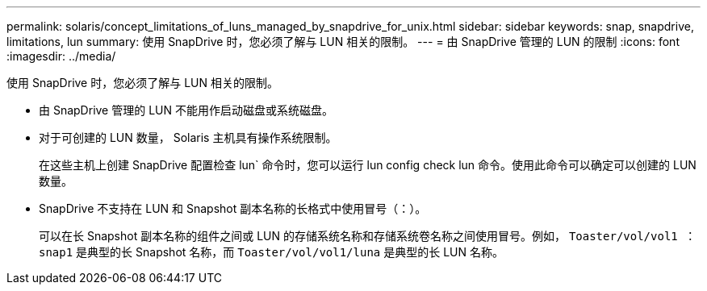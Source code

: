 ---
permalink: solaris/concept_limitations_of_luns_managed_by_snapdrive_for_unix.html 
sidebar: sidebar 
keywords: snap, snapdrive, limitations, lun 
summary: 使用 SnapDrive 时，您必须了解与 LUN 相关的限制。 
---
= 由 SnapDrive 管理的 LUN 的限制
:icons: font
:imagesdir: ../media/


[role="lead"]
使用 SnapDrive 时，您必须了解与 LUN 相关的限制。

* 由 SnapDrive 管理的 LUN 不能用作启动磁盘或系统磁盘。
* 对于可创建的 LUN 数量， Solaris 主机具有操作系统限制。
+
在这些主机上创建 SnapDrive 配置检查 lun` 命令时，您可以运行 lun config check lun 命令。使用此命令可以确定可以创建的 LUN 数量。

* SnapDrive 不支持在 LUN 和 Snapshot 副本名称的长格式中使用冒号（：）。
+
可以在长 Snapshot 副本名称的组件之间或 LUN 的存储系统名称和存储系统卷名称之间使用冒号。例如， `Toaster/vol/vol1 ： snap1` 是典型的长 Snapshot 名称，而 `Toaster/vol/vol1/luna` 是典型的长 LUN 名称。



